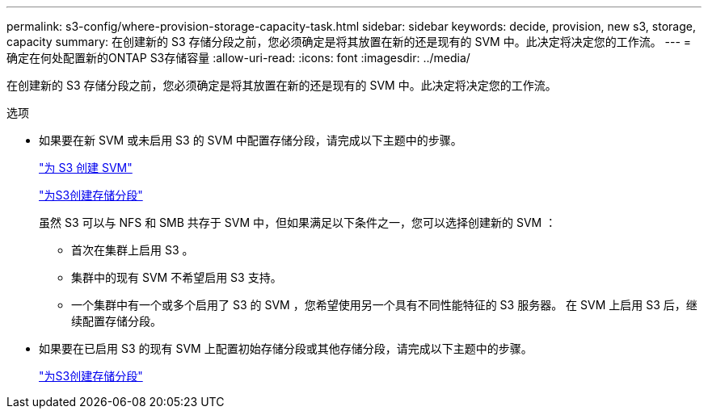 ---
permalink: s3-config/where-provision-storage-capacity-task.html 
sidebar: sidebar 
keywords: decide, provision, new s3, storage, capacity 
summary: 在创建新的 S3 存储分段之前，您必须确定是将其放置在新的还是现有的 SVM 中。此决定将决定您的工作流。 
---
= 确定在何处配置新的ONTAP S3存储容量
:allow-uri-read: 
:icons: font
:imagesdir: ../media/


[role="lead"]
在创建新的 S3 存储分段之前，您必须确定是将其放置在新的还是现有的 SVM 中。此决定将决定您的工作流。

.选项
* 如果要在新 SVM 或未启用 S3 的 SVM 中配置存储分段，请完成以下主题中的步骤。
+
link:create-svm-s3-task.html["为 S3 创建 SVM"]

+
link:create-bucket-task.html["为S3创建存储分段"]

+
虽然 S3 可以与 NFS 和 SMB 共存于 SVM 中，但如果满足以下条件之一，您可以选择创建新的 SVM ：

+
** 首次在集群上启用 S3 。
** 集群中的现有 SVM 不希望启用 S3 支持。
** 一个集群中有一个或多个启用了 S3 的 SVM ，您希望使用另一个具有不同性能特征的 S3 服务器。
在 SVM 上启用 S3 后，继续配置存储分段。


* 如果要在已启用 S3 的现有 SVM 上配置初始存储分段或其他存储分段，请完成以下主题中的步骤。
+
link:create-bucket-task.html["为S3创建存储分段"]



